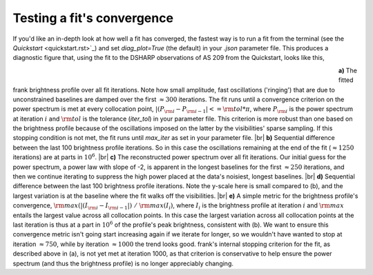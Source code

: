 .. |br| raw:: html

    <br>

Testing a fit's convergence
===========================

If you'd like an in-depth look at how well a fit has converged,
the fastest way is to run a fit from the terminal
(see the `Quickstart` <quickstart.rst>`_)
and set `diag_plot=True` (the default) in your *.json* parameter file.
This produces a diagnostic figure that, using the fit to the DSHARP observations
of AS 209 from the Quickstart, looks like this,

.. figure:: ../plots/AS209_continuum_frank_fit_diag.png
   :align: left
   :figwidth: 700

**a)** The fitted frank brightness profile over all fit iterations.
Note how small amplitude, fast oscillations ('ringing') that are due to unconstrained
baselines are damped over the first :math:`\approx 300` iterations.
The fit runs until a convergence criterion on the power spectrum is met at every collocation point,
:math:`|(P_{\rm i} - P_{\rm i-1}| <= {\rm tol} * \pi`,
where :math:`P_{\rm i}` is the power spectrum at iteration :math:`i`
and :math:`{\rm tol}` is the tolerance (`iter_tol`) in your parameter file.
This criterion is more robust than one based on the brightness profile because of the oscillations imposed on the latter by the visibilities' sparse sampling.
If this stopping condition is not met, the fit runs until `max_iter` as set in your parameter file. |br|
**b)** Sequential difference between the last 100 brightness profile iterations.
So in this case the oscillations remaining at the end of the fit (:math:`\approx 1250` iterations) are at parts in :math:`10^6`.
|br|
**c)** The reconstructed power spectrum over all fit iterations.
Our initial guess for the power spectrum, a power law with slope of -2, is apparent in the longest baselines for the first :math:`\approx 250` iterations,
and then we continue iterating to suppress the high power placed at the data's noisiest, longest baselines. |br|
**d)** Sequential difference between the last 100 brightness profile iterations.
Note the y-scale here is small compared to (b),
and the largest variation is at the baseline where the fit walks off the visibilities. |br|
**e)** A simple metric for the brightness profile's convergence, :math:`{\rm max}(|(I_{\rm i} - I_{\rm i-1}|)\ /\ {\rm max}(I_i)`,
where :math:`I_i` is the brightness profile at iteration :math:`i` and :math:`{\rm max}` entails the largest value across all collocation points.
In this case the largest variation across all collocation points at the last iteration is thus at a part in :math:`10^6` of the profile's peak brightness, consistent with (b).
We want to ensure this convergence metric isn't going start increasing again if we iterate for longer, so we wouldn't have wanted to stop at iteration :math:`\approx 750`,
while by iteration :math:`\approx 1000` the trend looks good. frank's internal stopping criterion for the fit, as described above in (a), is not yet met at
iteration 1000, as that criterion is conservative to help ensure the power spectrum (and thus the brightness profile) is no longer appreciably changing.

